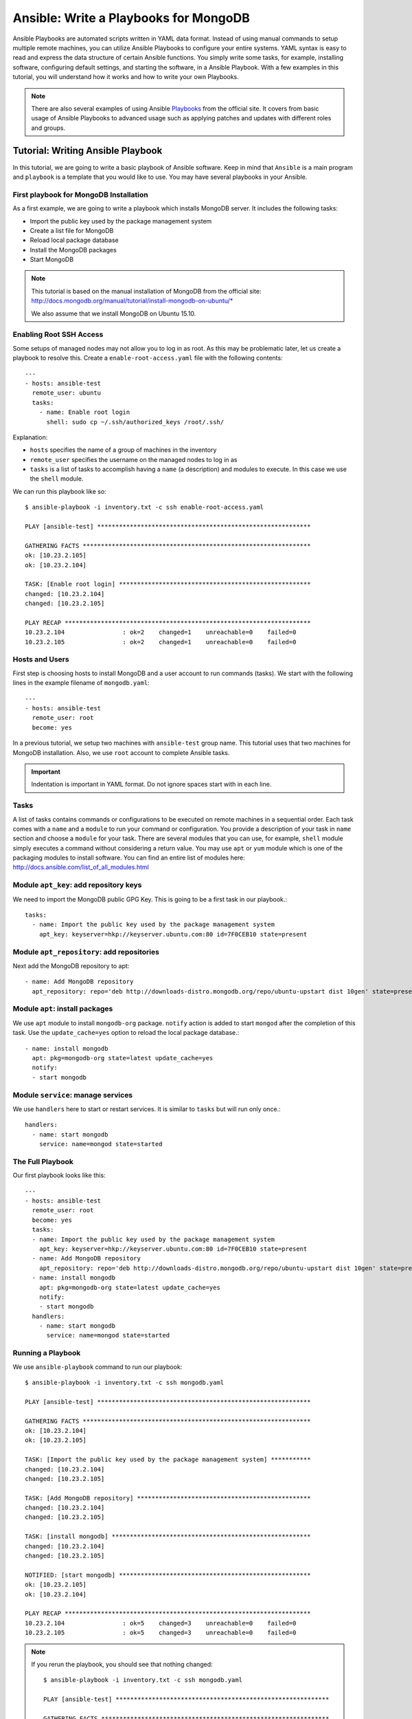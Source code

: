 Ansible: Write a Playbooks for MongoDB
======================================

Ansible Playbooks are automated scripts written in YAML data format.  Instead
of using manual commands to setup multiple remote machines, you can utilize
Ansible Playbooks to configure your entire systems. YAML syntax is easy to read
and express the data structure of certain Ansible functions. You simply write
some tasks, for example, installing software, configuring default settings, and
starting the software, in a Ansible Playbook.  With a few examples in this
tutorial, you will understand how it works and how to write your own Playbooks.

.. note:: There are also several examples of using Ansible `Playbooks
         <http://docs.ansible.com/playbooks.html>`_ from the official site. It covers
         from basic usage of Ansible Playbooks to advanced usage such as applying
         patches and updates with different roles and groups.

Tutorial: Writing Ansible Playbook
----------------------------------

In this tutorial, we are going to write a basic playbook of Ansible software.
Keep in mind that ``Ansible`` is a main program and ``playbook`` is a template
that you would like to use. You may have several playbooks in your Ansible.

First playbook for MongoDB Installation
^^^^^^^^^^^^^^^^^^^^^^^^^^^^^^^^^^^^^^^

As a first example, we are going to write a playbook which installs MongoDB
server.  It includes the following tasks:

* Import the public key used by the package management system
* Create a list file for MongoDB
* Reload local package database
* Install the MongoDB packages
* Start MongoDB

.. note::

   This tutorial is based on the manual installation of MongoDB from
   the official site:
   http://docs.mongodb.org/manual/tutorial/install-mongodb-on-ubuntu/*

   We also assume that we install MongoDB on Ubuntu 15.10.

Enabling Root SSH Access
^^^^^^^^^^^^^^^^^^^^^^^^

Some setups of managed nodes may not allow you to log in as root. As
this may be problematic later, let us create a playbook to resolve
this. Create a ``enable-root-access.yaml`` file with the following
contents::

  ---
  - hosts: ansible-test
    remote_user: ubuntu
    tasks:
      - name: Enable root login
        shell: sudo cp ~/.ssh/authorized_keys /root/.ssh/


Explanation:

- ``hosts`` specifies the name of a group of machines in the inventory
- ``remote_user`` specifies the username on the managed nodes to log in as
- ``tasks`` is a list of tasks to accomplish having a ``name`` (a
  description) and modules to execute. In this case we use the
  ``shell`` module.

We can run this playbook like so::

  $ ansible-playbook -i inventory.txt -c ssh enable-root-access.yaml
  
  PLAY [ansible-test] *********************************************************** 
  
  GATHERING FACTS *************************************************************** 
  ok: [10.23.2.105]
  ok: [10.23.2.104]
  
  TASK: [Enable root login] ***************************************************** 
  changed: [10.23.2.104]
  changed: [10.23.2.105]
  
  PLAY RECAP ******************************************************************** 
  10.23.2.104                : ok=2    changed=1    unreachable=0    failed=0   
  10.23.2.105                : ok=2    changed=1    unreachable=0    failed=0



Hosts and Users
^^^^^^^^^^^^^^^

First step is choosing hosts to install MongoDB and a user account to run
commands (tasks).  We start with the following lines in the example filename of
``mongodb.yaml``::

  ---
  - hosts: ansible-test
    remote_user: root
    become: yes

In a previous tutorial, we setup two machines with ``ansible-test`` group name.
This tutorial uses that two machines for MongoDB installation.  Also, we use
``root`` account to complete Ansible tasks.

.. important:: Indentation is important in YAML format. Do not ignore spaces start
          with in each line.

Tasks
^^^^^

A list of tasks contains commands or configurations to be executed on remote
machines in a sequential order.  Each task comes with a ``name`` and a
``module`` to run your command or configuration.  You provide a description of
your task in ``name`` section and choose a ``module`` for your task.  There are
several modules that you can use, for example, ``shell`` module simply executes
a command without considering a return value.  You may use ``apt`` or ``yum``
module which is one of the packaging modules to install software. You can find
an entire list of modules here:
http://docs.ansible.com/list_of_all_modules.html

Module ``apt_key``: add repository keys
^^^^^^^^^^^^^^^^^^^^^^^^^^^^^^^^^^^^^^^

We need to import the MongoDB public GPG Key. This is going to be a first task
in our playbook.::

  tasks:
    - name: Import the public key used by the package management system
      apt_key: keyserver=hkp://keyserver.ubuntu.com:80 id=7F0CEB10 state=present


Module ``apt_repository``: add repositories
^^^^^^^^^^^^^^^^^^^^^^^^^^^^^^^^^^^^^^^^^^^

Next add the MongoDB repository to apt::

   - name: Add MongoDB repository
     apt_repository: repo='deb http://downloads-distro.mongodb.org/repo/ubuntu-upstart dist 10gen' state=present


Module ``apt``: install packages
^^^^^^^^^^^^^^^^^^^^^^^^^^^^^^^^

We use ``apt`` module to install ``mongodb-org`` package.
``notify`` action is added to start ``mongod`` after the completion of this task.
Use the ``update_cache=yes`` option to reload the local package database.::

  - name: install mongodb
    apt: pkg=mongodb-org state=latest update_cache=yes
    notify:
    - start mongodb

Module ``service``: manage services
^^^^^^^^^^^^^^^^^^^^^^^^^^^^^^^^^^^

We use ``handlers`` here to start or restart services. It is similar to
``tasks`` but will run only once.::

   handlers:
     - name: start mongodb
       service: name=mongod state=started

The Full Playbook
^^^^^^^^^^^^^^^^^

Our first playbook looks like this::

  ---
  - hosts: ansible-test
    remote_user: root
    become: yes
    tasks:
    - name: Import the public key used by the package management system
      apt_key: keyserver=hkp://keyserver.ubuntu.com:80 id=7F0CEB10 state=present
    - name: Add MongoDB repository
      apt_repository: repo='deb http://downloads-distro.mongodb.org/repo/ubuntu-upstart dist 10gen' state=present
    - name: install mongodb
      apt: pkg=mongodb-org state=latest update_cache=yes
      notify:
      - start mongodb
    handlers:
      - name: start mongodb
        service: name=mongod state=started

Running a Playbook
^^^^^^^^^^^^^^^^^^

We use ``ansible-playbook`` command to run our playbook::

  $ ansible-playbook -i inventory.txt -c ssh mongodb.yaml
  
  PLAY [ansible-test] *********************************************************** 
  
  GATHERING FACTS *************************************************************** 
  ok: [10.23.2.104]
  ok: [10.23.2.105]
  
  TASK: [Import the public key used by the package management system] *********** 
  changed: [10.23.2.104]
  changed: [10.23.2.105]
  
  TASK: [Add MongoDB repository] ************************************************ 
  changed: [10.23.2.104]
  changed: [10.23.2.105]
  
  TASK: [install mongodb] ******************************************************* 
  changed: [10.23.2.104]
  changed: [10.23.2.105]
  
  NOTIFIED: [start mongodb] ***************************************************** 
  ok: [10.23.2.105]
  ok: [10.23.2.104]
  
  PLAY RECAP ******************************************************************** 
  10.23.2.104                : ok=5    changed=3    unreachable=0    failed=0   
  10.23.2.105                : ok=5    changed=3    unreachable=0    failed=0


.. note::

   If you rerun the playbook, you should see that nothing changed::

     $ ansible-playbook -i inventory.txt -c ssh mongodb.yaml 
     
     PLAY [ansible-test] *********************************************************** 
     
     GATHERING FACTS *************************************************************** 
     ok: [10.23.2.105]
     ok: [10.23.2.104]
     
     TASK: [Import the public key used by the package management system] *********** 
     ok: [10.23.2.104]
     ok: [10.23.2.105]
     
     TASK: [Add MongoDB repository] ************************************************ 
     ok: [10.23.2.104]
     ok: [10.23.2.105]
     
     TASK: [install mongodb] ******************************************************* 
     ok: [10.23.2.105]
     ok: [10.23.2.104]
     
     PLAY RECAP ******************************************************************** 
     10.23.2.104                : ok=4    changed=0    unreachable=0    failed=0   
     10.23.2.105                : ok=4    changed=0    unreachable=0    failed=0

Sanity Check: Test MongoDB
^^^^^^^^^^^^^^^^^^^^^^^^^^

Let's try to run 'mongo' to enter mongodb shell.::

   $ ssh ubuntu@$IP
   $ mongo
   MongoDB shell version: 2.6.9
   connecting to: test
   Welcome to the MongoDB shell.
   For interactive help, type "help".
   For more comprehensive documentation, see
           http://docs.mongodb.org/
   Questions? Try the support group
           http://groups.google.com/group/mongodb-user
   > 

Terms
^^^^^

* Module: Ansible library to run or manage services, packages, files or
  commands.
* Handler: A task for notifier.
* Task: Ansible job to run a command, check files, or update configurations.
* Playbook: a list of tasks for Ansible nodes. YAML format used.
* YAML: Human readable generic data serialization.

Reference
^^^^^^^^^

The main tutorial from Ansible is here:
http://docs.ansible.com/playbooks_intro.html

You can also find an index of the ansible modules here:
http://docs.ansible.com/modules_by_category.html
